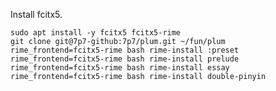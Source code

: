 Install fcitx5.

#+BEGIN_SRC shell
sudo apt install -y fcitx5 fcitx5-rime
git clone git@7p7-github:7p7/plum.git ~/fun/plum
rime_frontend=fcitx5-rime bash rime-install :preset
rime_frontend=fcitx5-rime bash rime-install prelude
rime_frontend=fcitx5-rime bash rime-install essay
rime_frontend=fcitx5-rime bash rime-install double-pinyin
#+END_SRC
